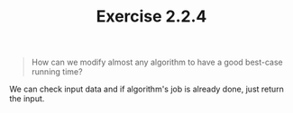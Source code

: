 #+TITLE: Exercise 2.2.4
#+OPTIONS: tex:t toc:nil num:nil f:nil todo:nil author:nil email:nil
#+OPTIONS: creator:nil d:nil timestamp:nil

#+STYLE: <style>
#+STYLE: h1.title {text-align: left; margin-left: 3%;}
#+STYLE: p { margin: 0; padding 0; white-space: pre; }
#+STYLE: section {  margin-left: 3%; }
#+STYLE: blockquote { padding: 10px; border-left: 5px silver solid; font-weight:bold; }
#+STYLE: </style>

#+BEGIN_QUOTE
How can we modify almost any algorithm to have a good best-case
running time?
#+END_QUOTE

#+HTML: <section>
We can check input data and if algorithm's job is already done, just
return the input.
#+HTML: </section>
